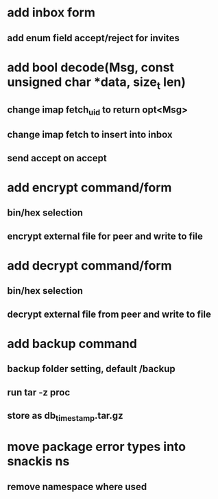 * add inbox form
** add enum field accept/reject for invites
* add bool decode(Msg, const unsigned char *data, size_t len)
** change imap fetch_uid to return opt<Msg>
** change imap fetch to insert into inbox
** send accept on accept
* add encrypt command/form
** bin/hex selection
** encrypt external file for peer and write to file
* add decrypt command/form
** bin/hex selection
** decrypt external file from peer and write to file
* add backup command
** backup folder setting, default /backup
** run tar -z proc
** store as db_timestamp.tar.gz
* move package error types into snackis ns
** remove namespace where used
